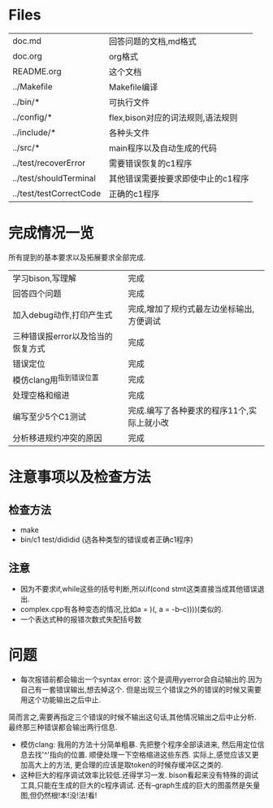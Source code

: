* Files
| doc.md                  | 回答问题的文档,md格式              |
| doc.org                 | org格式                            |
| README.org              | 这个文档                           |
| ../Makefile             | Makefile编译                       |
| ../bin/*                | 可执行文件                         |
| ../config/*             | flex,bison对应的词法规则,语法规则  |
| ../include/*            | 各种头文件                         |
| ../src/*                | main程序以及自动生成的代码         |
| ../test/recoverError    | 需要错误恢复的c1程序               |
| ../test/shouldTerminal  | 其他错误需要按要求即使中止的c1程序 |
| ../test/testCorrectCode | 正确的c1程序                       |
* 完成情况一览
所有提到的基本要求以及拓展要求全部完成.
| 学习bison,写理解                  | 完成                                       |
| 回答四个问题                      | 完成                                       |
| 加入debug动作,打印产生式          | 完成,增加了规约式最左边坐标输出,方便调试   |
| 三种错误报error以及恰当的恢复方式 | 完成                                       |
| 错误定位                          | 完成                                       |
| 模仿clang用^指到错误位置          | 完成                                       |
| 处理空格和缩进                    | 完成                                         |
| 编写至少5个C1测试                 | 完成.编写了各种要求的程序11个,实际上就小改 |
| 分析移进规约冲突的原因            | 完成                                       |

* 注意事项以及检查方法
** 检查方法
  - make
  - bin/c1 test/dididid (选各种类型的错误或者正确c1程序)
** 注意
  - 因为不要求if,while这些的括号判断,所以if(cond stmt这类直接当成其他错误退出.
  - complex.cpp有各种变态的情况,比如a = )(, a = -b--c))))(类似的.
  - 一个表达式种的报错次数式失配括号数
* 问题
- 每次报错前都会输出一个syntax error: 这个是调用yyerror会自动输出的.因为自己有一套错误输出,想去掉这个. 但是出现三个错误之外的错误的时候又需要用这个功能输出之后中止.
简而言之,需要再指定三个错误的时候不输出这句话,其他情况输出之后中止分析. 最终那三种错误都会输出两行信息.
- 模仿clang: 我用的方法十分简单粗暴. 先把整个程序全部读进来, 然后用定位信息去找'^'指向的位置. 顺便处理一下空格缩进这些东西. 实际上,感觉应该又更加高大上的方法, 更合理的应该是取token的时候存缓冲区之类的.
- 这种巨大的程序调试效率比较低.还得学习一发. bison看起来没有特殊的调试工具,只能在生成的巨大的c程序调试. 还有--graph生成的巨大的图虽然是矢量图,但仍然根!本!没!法!看!
  